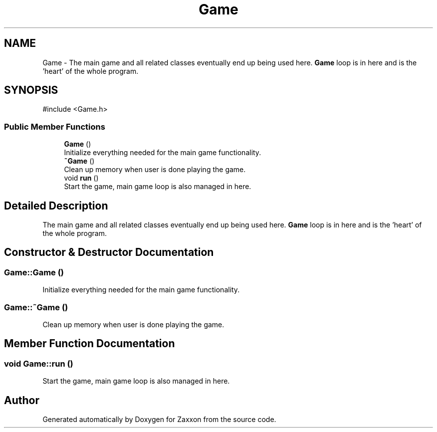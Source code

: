 .TH "Game" 3 "Version 1.0" "Zaxxon" \" -*- nroff -*-
.ad l
.nh
.SH NAME
Game \- The main game and all related classes eventually end up being used here\&. \fBGame\fP loop is in here and is the 'heart' of the whole program\&.  

.SH SYNOPSIS
.br
.PP
.PP
\fR#include <Game\&.h>\fP
.SS "Public Member Functions"

.in +1c
.ti -1c
.RI "\fBGame\fP ()"
.br
.RI "Initialize everything needed for the main game functionality\&. "
.ti -1c
.RI "\fB~Game\fP ()"
.br
.RI "Clean up memory when user is done playing the game\&. "
.ti -1c
.RI "void \fBrun\fP ()"
.br
.RI "Start the game, main game loop is also managed in here\&. "
.in -1c
.SH "Detailed Description"
.PP 
The main game and all related classes eventually end up being used here\&. \fBGame\fP loop is in here and is the 'heart' of the whole program\&. 
.SH "Constructor & Destructor Documentation"
.PP 
.SS "Game::Game ()"

.PP
Initialize everything needed for the main game functionality\&. 
.SS "Game::~Game ()"

.PP
Clean up memory when user is done playing the game\&. 
.SH "Member Function Documentation"
.PP 
.SS "void Game::run ()"

.PP
Start the game, main game loop is also managed in here\&. 

.SH "Author"
.PP 
Generated automatically by Doxygen for Zaxxon from the source code\&.
